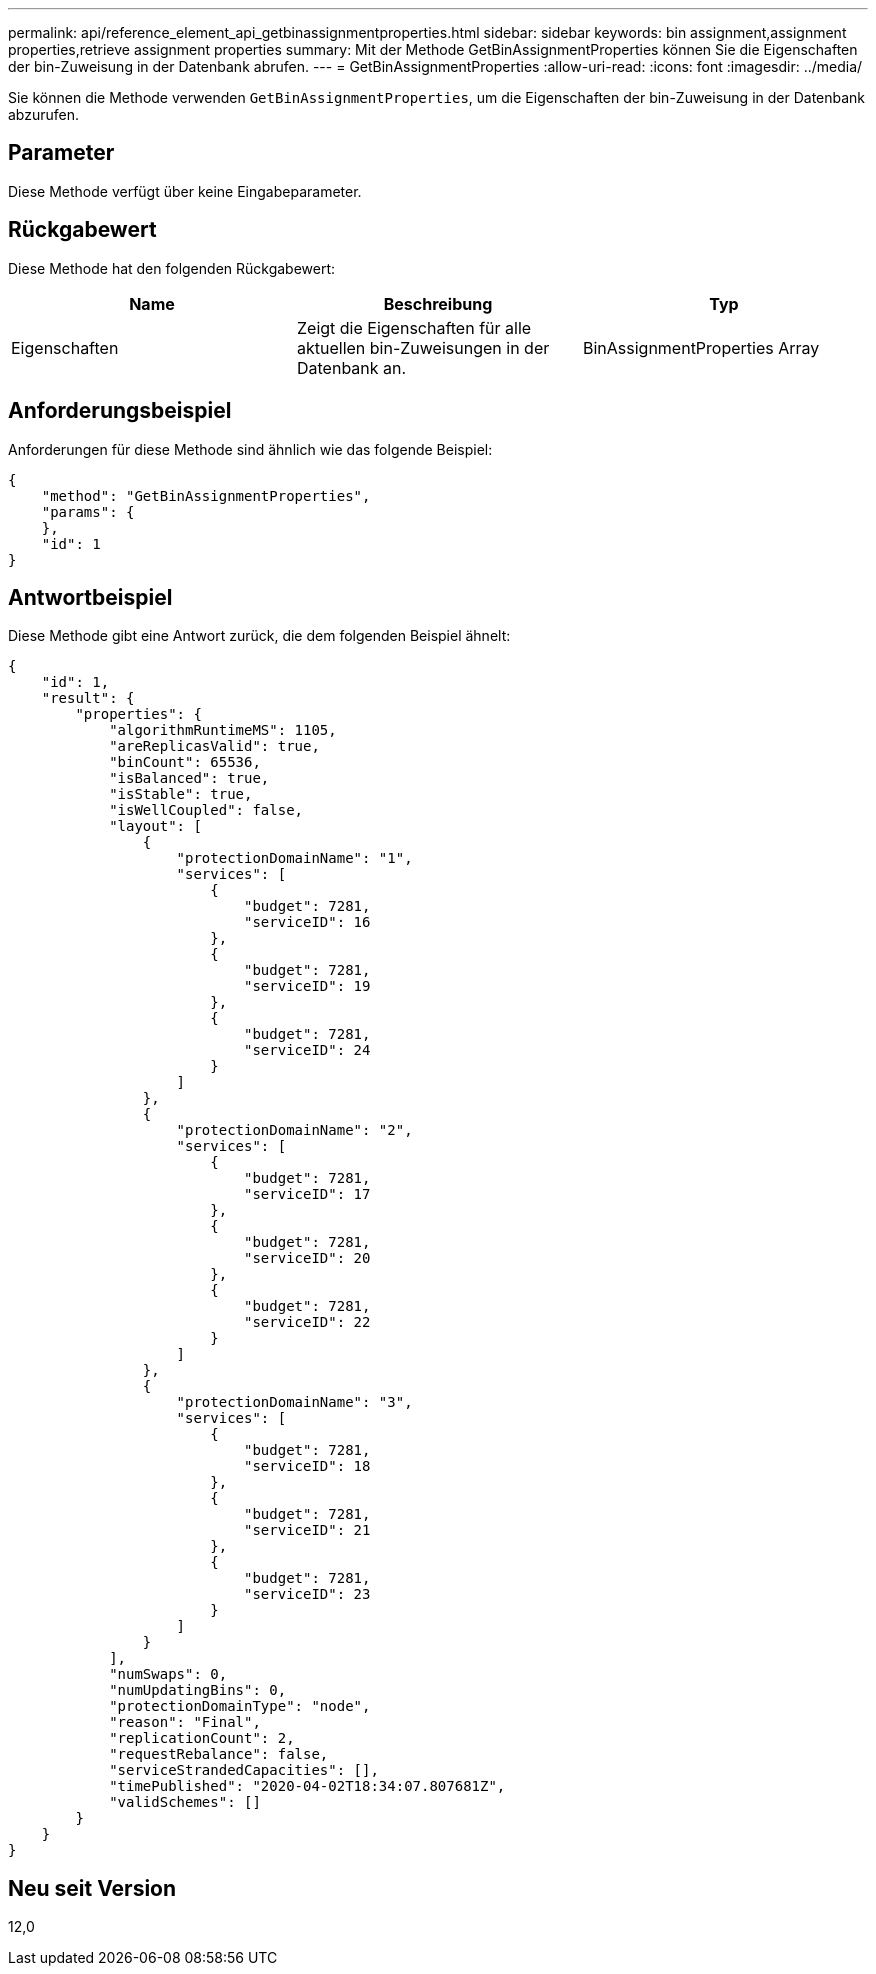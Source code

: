 ---
permalink: api/reference_element_api_getbinassignmentproperties.html 
sidebar: sidebar 
keywords: bin assignment,assignment properties,retrieve assignment properties 
summary: Mit der Methode GetBinAssignmentProperties können Sie die Eigenschaften der bin-Zuweisung in der Datenbank abrufen. 
---
= GetBinAssignmentProperties
:allow-uri-read: 
:icons: font
:imagesdir: ../media/


[role="lead"]
Sie können die Methode verwenden `GetBinAssignmentProperties`, um die Eigenschaften der bin-Zuweisung in der Datenbank abzurufen.



== Parameter

Diese Methode verfügt über keine Eingabeparameter.



== Rückgabewert

Diese Methode hat den folgenden Rückgabewert:

|===
| Name | Beschreibung | Typ 


 a| 
Eigenschaften
 a| 
Zeigt die Eigenschaften für alle aktuellen bin-Zuweisungen in der Datenbank an.
 a| 
BinAssignmentProperties Array

|===


== Anforderungsbeispiel

Anforderungen für diese Methode sind ähnlich wie das folgende Beispiel:

[listing]
----
{
    "method": "GetBinAssignmentProperties",
    "params": {
    },
    "id": 1
}
----


== Antwortbeispiel

Diese Methode gibt eine Antwort zurück, die dem folgenden Beispiel ähnelt:

[listing]
----
{
    "id": 1,
    "result": {
        "properties": {
            "algorithmRuntimeMS": 1105,
            "areReplicasValid": true,
            "binCount": 65536,
            "isBalanced": true,
            "isStable": true,
            "isWellCoupled": false,
            "layout": [
                {
                    "protectionDomainName": "1",
                    "services": [
                        {
                            "budget": 7281,
                            "serviceID": 16
                        },
                        {
                            "budget": 7281,
                            "serviceID": 19
                        },
                        {
                            "budget": 7281,
                            "serviceID": 24
                        }
                    ]
                },
                {
                    "protectionDomainName": "2",
                    "services": [
                        {
                            "budget": 7281,
                            "serviceID": 17
                        },
                        {
                            "budget": 7281,
                            "serviceID": 20
                        },
                        {
                            "budget": 7281,
                            "serviceID": 22
                        }
                    ]
                },
                {
                    "protectionDomainName": "3",
                    "services": [
                        {
                            "budget": 7281,
                            "serviceID": 18
                        },
                        {
                            "budget": 7281,
                            "serviceID": 21
                        },
                        {
                            "budget": 7281,
                            "serviceID": 23
                        }
                    ]
                }
            ],
            "numSwaps": 0,
            "numUpdatingBins": 0,
            "protectionDomainType": "node",
            "reason": "Final",
            "replicationCount": 2,
            "requestRebalance": false,
            "serviceStrandedCapacities": [],
            "timePublished": "2020-04-02T18:34:07.807681Z",
            "validSchemes": []
        }
    }
}
----


== Neu seit Version

12,0
